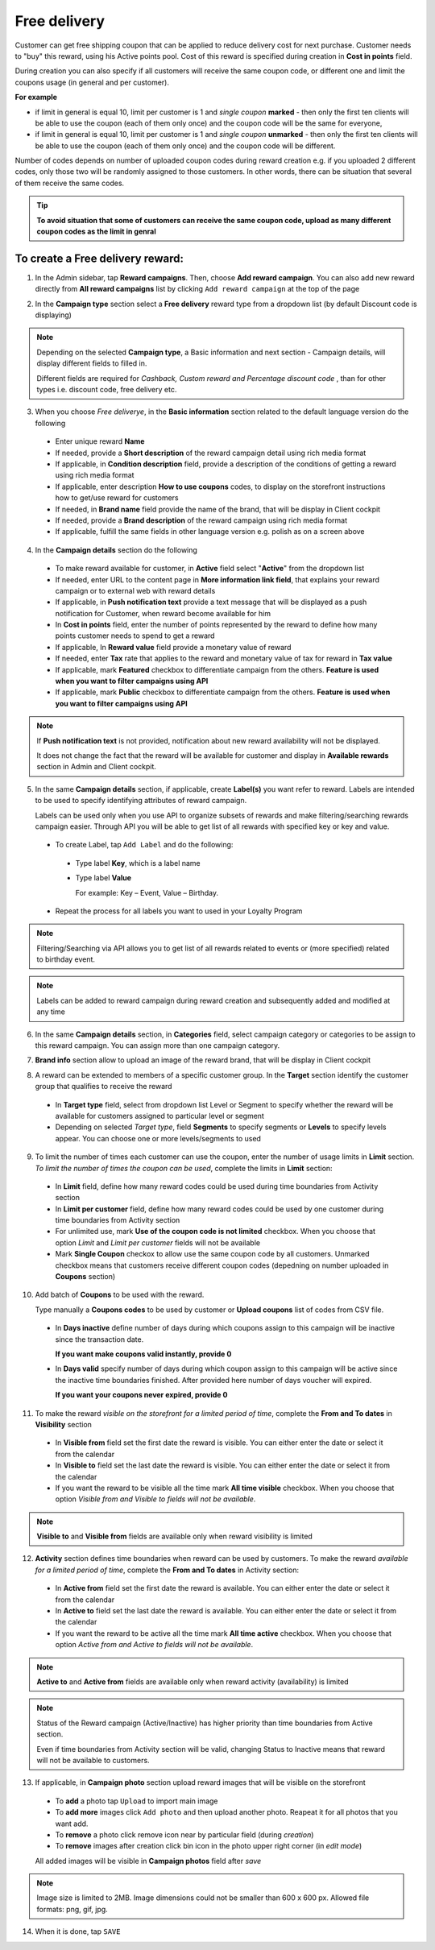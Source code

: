 .. index::
   single: delivery

Free delivery
=============

Customer can get free shipping coupon that can be applied to reduce delivery cost for next purchase.
Customer needs to "buy" this reward, using his Active points pool.
Cost of this reward is specified during creation in **Cost in points** field.

During creation you can also specify if all customers will receive the same coupon code, or different one and limit the coupons usage (in general and per customer).

**For example**

- if limit in general is equal 10, limit per customer is 1 and *single coupon* **marked** - then only the first ten clients will be able to use the coupon (each of them only once) and the coupon code will be the same for everyone,

- if limit in general is equal 10, limit per customer is 1 and *single coupon* **unmarked** - then only the first ten clients will be able to use the coupon (each of them only once) and the coupon code will be different.

Number of codes depends on number of uploaded coupon codes during reward creation e.g. if you uploaded 2 different codes, only those two will be randomly assigned to those customers. In other words, there can be situation that several of them receive the same codes.

.. tip::

    **To avoid situation that some of customers can receive the same coupon code, upload as many different coupon codes as the limit in genral**

To create a Free delivery reward:
^^^^^^^^^^^^^^^^^^^^^^^^^^^^^^^^^

1. In the Admin sidebar, tap **Reward campaigns**. Then, choose **Add reward campaign**. You can also add new reward directly from **All reward campaigns** list by clicking ``Add reward campaign`` at the top of the page

.. image:: /userguide/_images/add_reward_button.png
   :alt:   Add Reward Options

2. In the **Campaign type** section select a **Free delivery** reward type from a dropdown list (by default Discount code is displaying)

.. image:: /userguide/_images/delivery_type.PNG
   :alt:   Free delivery type

.. note::

    Depending on the selected **Campaign type**, a Basic information and next section - Campaign details, will display different fields to filled in.

    Different fields are required for *Cashback, Custom reward and Percentage discount code* , than for other types i.e. discount code, free delivery etc.

.. image:: /userguide/_images/discount_basic2.PNG
   :alt:   Free delivery Basic Information

3. When you choose *Free deliverye*, in the **Basic information** section related to the default language version do the following

 - Enter unique reward **Name**
 - If needed, provide a **Short description** of the reward campaign detail using rich media format
 - If applicable, in **Condition description** field, provide a description of the conditions of getting a reward using rich media format
 - If applicable, enter description **How to use coupons** codes, to display on the storefront instructions how to get/use reward for customers
 - If needed, in **Brand name** field provide the name of the brand, that will be display in Client cockpit
 - If needed, provide a **Brand description** of the reward campaign using rich media format
 - If applicable, fulfill the same fields in other language version e.g. polish as on a screen above

.. image:: /userguide/_images/details_discount.PNG
   :alt:   Free delivery Campaign Details

4. In the **Campaign details** section do the following

 - To make reward available for customer, in **Active** field select "**Active**" from the dropdown list
 - If needed, enter URL to the content page in **More information link field**, that explains your reward campaign or to external web with reward details
 - If applicable, in **Push notification text** provide a text message that will be displayed as a push notification for Customer, when reward become available for him
 - In **Cost in points** field, enter the number of points represented by the reward to define how many points customer needs to spend to get a reward
 - If applicable, In **Reward value** field provide a monetary value of reward
 - If needed, enter **Tax** rate that applies to the reward and monetary value of tax for reward in **Tax value**
 - If applicable, mark **Featured** checkbox to differentiate campaign from the others. **Feature is used when you want to filter campaigns using API**
 - If applicable, mark **Public** checkbox to differentiate campaign from the others. **Feature is used when you want to filter campaigns using API**

.. note::

    If **Push notification text** is not provided, notification about new reward availability will not be displayed.

    It does not change the fact that the reward will be available for customer and display in **Available rewards** section in Admin and Client cockpit.

5. In the same **Campaign details** section, if applicable, create **Label(s)** you want refer to reward. Labels are intended to be used to specify identifying attributes of reward campaign.

   Labels can be used only when you use API to organize subsets of rewards and make filtering/searching rewards campaign easier.  Through API you will be able to get list of all rewards with specified key or key and value.

 - To create Label, tap ``Add Label`` and do the following:
  - Type label **Key**, which is a label name
  - Type label **Value**

    For example: Key – Event, Value – Birthday.

 - Repeat the process for all labels you want to used in your Loyalty Program

.. image:: /userguide/_images/reward_label.png
   :alt:   Reward Campaign Labels

.. note::

    Filtering/Searching via API allows you to get list of all rewards related to events or (more specified) related to birthday event.

.. note::

    Labels can be added to reward campaign during reward creation and subsequently added and modified at any time

6. In the same **Campaign details** section, in **Categories** field, select campaign category or categories to be assign to this reward campaign. You can assign more than one campaign category.

.. image:: /userguide/_images/reward_category.png
   :alt:   Campaign category

7. **Brand info** section allow to upload an image of the reward brand, that will be display in Client cockpit

.. image:: /userguide/_images/reward_brand.png
   :alt:   Brand info

8. A reward can be extended to members of a specific customer group. In the **Target** section identify the customer group that qualifies to receive the reward

 - In **Target type** field, select from dropdown list Level or Segment to specify whether the reward will be available for customers assigned to particular level or segment
 - Depending on selected *Target type*, field **Segments** to specify segments or **Levels** to specify levels appear.  You can choose one or more levels/segments to used

.. image:: /userguide/_images/reward_target.png
   :alt:   Target

9. To limit the number of times each customer can use the coupon, enter the number of usage limits in **Limit** section. *To limit the number of times the coupon can be used*, complete the limits in **Limit** section:

 - In **Limit** field, define how many reward codes could be used during time boundaries from Activity section
 - In **Limit per customer** field, define how many reward codes could be used by one customer during time boundaries from Activity section
 - For unlimited use, mark **Use of the coupon code is not limited** checkbox. When you choose that option *Limit* and *Limit per customer* fields will not be available
 - Mark **Single Coupon** checkox to allow use the same coupon code by all customers. Unmarked checkbox means that customers receive different coupon codes (depedning on number uploaded in **Coupons** section)

.. image:: /userguide/_images/reward_limit.png
   :alt:   Limit


10. Add batch of **Coupons** to be used with the reward.

    Type manually a **Coupons codes** to be used by customer or **Upload coupons** list of codes from CSV file.

 - In **Days inactive** define number of days during which coupons assign to this campaign will be inactive since the transaction date.

   **If you want make coupons valid instantly, provide 0**

 - In **Days valid** specify number of days during which coupon assign to this campaign will be active since the inactive time boundaries finished. After provided here number of days voucher will expired.

   **If you want your coupons never expired, provide 0**

.. image:: /userguide/_images/coupons.PNG
   :alt:   Coupons


11. To make the reward *visible on the storefront for a limited period of time*, complete the **From and To dates** in **Visibility** section

 - In **Visible from** field set the first date the reward is visible. You can either enter the date or select it from the calendar
 - In **Visible to** field set the last date the reward is visible. You can either enter the date or select it from the calendar
 - If you want the reward to be visible all the time mark **All time visible** checkbox. When you choose that option *Visible from and Visible to fields will not be available*.

.. image:: /userguide/_images/reward_visibility.png
   :alt:   Reward Visibility

.. note::

    **Visible to** and **Visible from** fields are available only when reward visibility is limited


12. **Activity** section defines time boundaries when reward can be used by customers. To make the reward *available for a limited period of time*, complete the **From and To dates** in Activity section:

 - In **Active from** field set the first date the reward is available. You can either enter the date or select it from the calendar
 - In **Active to** field set the last date the reward is available. You can either enter the date or select it from the calendar
 - If you want the reward to be active all the time mark **All time active** checkbox. When you choose that option *Active from and Active to fields will not be available*.

.. image:: /userguide/_images/reward_activity.png
   :alt:   Activity

.. note::

    **Active to** and **Active from** fields are available only when reward activity (availability) is limited

.. note::

    Status of the Reward campaign (Active/Inactive) has higher priority than time boundaries from Active section.

    Even if time boundaries from Activity section will be valid,  changing Status to Inactive means that reward will not be available to customers.


13. If applicable, in **Campaign photo** section upload reward images that will be visible on the storefront

 - To **add** a photo tap ``Upload`` to import main image
 - To **add more** images click ``Add photo`` and then upload another photo. Reapeat it for all photos that you want add.
 - To **remove** a photo click remove |remove_photo| icon near by particular field (during *creation*)

   .. |remove_photo| image:: /userguide/_images/photo_remove_icon.PNG

 - To **remove** images after creation click bin |bin| icon in the photo upper right corner (in *edit mode*)

   .. |bin| image:: /userguide/_images/bin.png

 All added images will be visible in **Campaign photos** field after *save*

.. image:: /userguide/_images/reward_photo.png
   :alt:   Reward photo

.. note::

    Image size is limited to 2MB. Image dimensions could not be smaller than 600 x 600 px. Allowed file formats: png, gif, jpg.

14. When it is done, tap ``SAVE``


